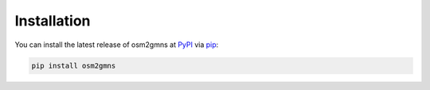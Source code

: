 ============
Installation
============

You can install the latest release of osm2gmns at `PyPI`_ via `pip`_:

.. code-block:: bash

    pip install osm2gmns


.. _`PyPI`: https://pypi.org/project/osm2gmns
.. _`pip`: https://packaging.python.org/key_projects/#pip
